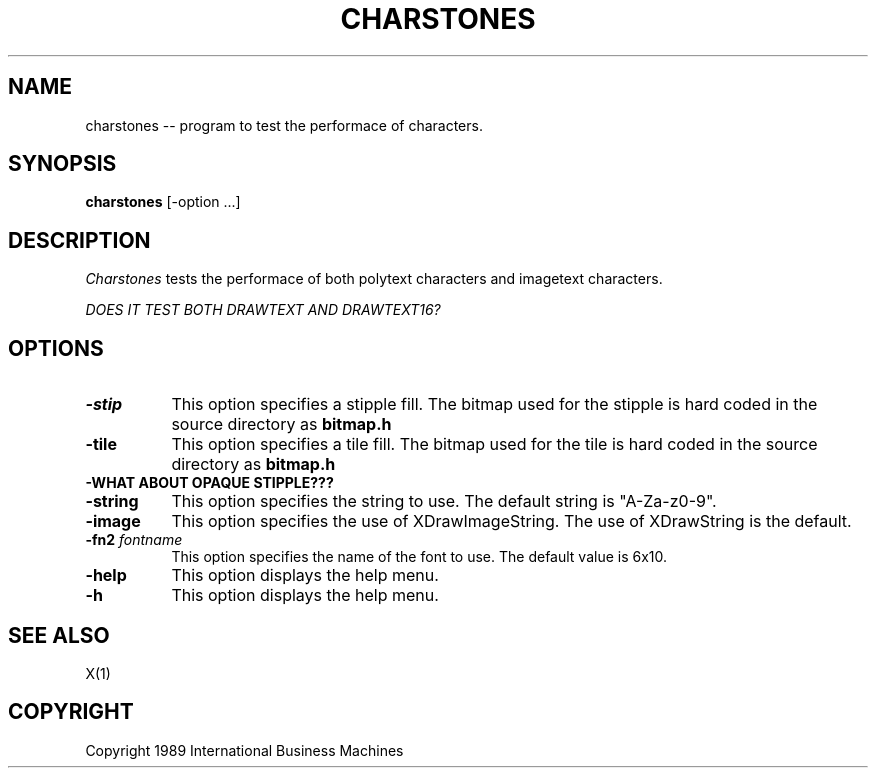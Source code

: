 .TH CHARSTONES 1 "June 1989" "X Version 11"
.SH NAME
charstones -- program to test the performace of characters.
.SH SYNOPSIS
.B "charstones"
[-option ...]
.SH DESCRIPTION
.PP
\fICharstones\fP tests the performace of both polytext characters and
imagetext characters.
.PP
\fI DOES IT TEST BOTH DRAWTEXT AND DRAWTEXT16?  \fB

.SH OPTIONS
.TP 8
.B \-stip
This option specifies a stipple fill.
The bitmap used for the stipple is hard coded in the source directory as
\fBbitmap.h\fP
.TP 8
.B \-tile
This option specifies a tile fill.
The bitmap used for the tile is hard coded in the source directory as
\fBbitmap.h\fP
.TP 8
.B \-WHAT ABOUT OPAQUE STIPPLE???
.TP 8
.B \-string
This option specifies the string to use.  The default string is
"A-Za-z0-9".
.TP 8 
.B \-image
This option specifies the use of XDrawImageString.  The use of
XDrawString is the default.
.TP 8
.B \-fn2 \fIfontname\fP
This option specifies the name of the font to use.  The default
value is 6x10.
.TP 8
.B \-help
This option displays the help menu.
.TP 8
.B \-h
This option displays the help menu.
.SH "SEE ALSO"
X(1)
.SH "COPYRIGHT"
Copyright 1989 International Business Machines
